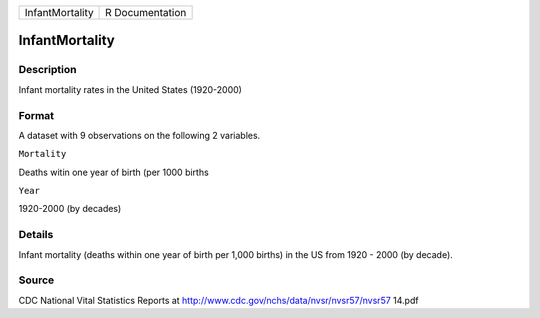 +-------------------+-------------------+
| InfantMortality   | R Documentation   |
+-------------------+-------------------+

InfantMortality
---------------

Description
~~~~~~~~~~~

Infant mortality rates in the United States (1920-2000)

Format
~~~~~~

A dataset with 9 observations on the following 2 variables.

``Mortality``

Deaths witin one year of birth (per 1000 births

``Year``

1920-2000 (by decades)

Details
~~~~~~~

Infant mortality (deaths within one year of birth per 1,000 births) in
the US from 1920 - 2000 (by decade).

Source
~~~~~~

CDC National Vital Statistics Reports at
http://www.cdc.gov/nchs/data/nvsr/nvsr57/nvsr57 14.pdf
